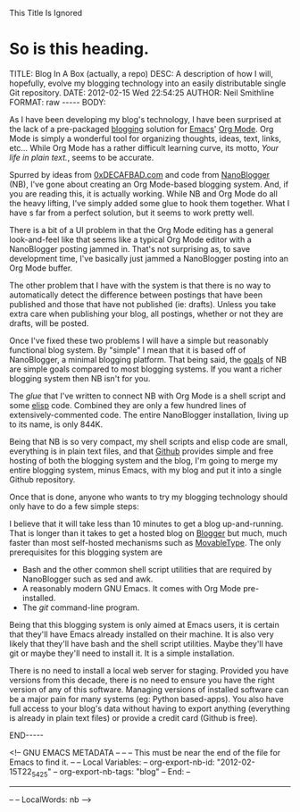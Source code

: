 
This Title Is Ignored
* So is this heading.

#+BEGIN_HTML

<!-- NANOBLOGGER METADATA - BEGIN -->

TITLE:  Blog In A Box (actually, a repo)
DESC:   A description of how I will, hopefully, evolve my blogging technology into an easily distributable single Git repository.
DATE:   2012-02-15 Wed 22:54:25
AUTHOR: Neil Smithline
FORMAT: raw
-----
BODY:
<!-- NANOBLOGGER METADATA - END -->

<!-- The posting body follows this END_HTML directive -->
#+END_HTML

As I have been developing my blog's technology, I have been surprised at the lack of a pre-packaged [[http://en.wikipedia.org/wiki/Blog][blogging]] solution for [[http://www.gnu.org/software/emacs/][Emacs]]' [[http://orgmode.org/][Org Mode]]. Org Mode is simply a wonderful tool for organizing thoughts, ideas, text, links, etc... While Org Mode has a rather difficult learning curve, its motto, /Your life in plain text./, seems to be accurate.

Spurred by ideas from [[http://decafbad.com][0xDECAFBAD.com]] and code from [[http://nanoblogger.sourceforge.net/][NanoBlogger]] (NB), I've gone about creating an Org Mode-based blogging system. And, if you are reading this, it is actually working. While NB and Org Mode do all the heavy lifting, I've simply added some glue to hook them together. What I have s far from a perfect solution, but it seems to work pretty well. 

There is a bit of a UI problem in that the Org Mode editing has a general look-and-feel like that seems like a typical Org Mode editor with a NanoBlogger posting jammed in. That's not surprising as, to save development time, I've basically just jammed a NanoBlogger posting into an Org Mode buffer.

The other problem that I have with the system is that there is no way to automatically detect the difference between postings that have been published and those that have not published (ie: drafts). Unless you take extra care when publishing your blog, all postings, whether or not they are drafts, will be posted.

Once I've fixed these two problems I will have a simple but reasonably functional blog system. By "simple" I mean that it is based off of NanoBlogger, a minimal blogging platform. That being said, the [[http://nanoblogger.sourceforge.net/][goals]] of NB are simple goals compared to most blogging systems. If you want a richer blogging system then NB isn't for you.

The /glue/ that I've written to connect NB with Org Mode is a shell script and some [[http://en.wikipedia.org/wiki/Elisp][elisp]] code. Combined they are only a few hundred lines of extensively-commented code. The entire NanoBlogger installation, living up to its name, is only 844K. 

Being that NB is so very compact, my shell scripts and elisp code are small, everything is in plain text files, and that [[http://github.com][Github]] provides simple and free hosting of both the blogging system and the blog, I'm going to merge my entire blogging system, minus Emacs, with my blog and put it into a single Github repository. 

Once that is done, anyone who wants to try my blogging technology should only have to do a few simple steps:
  # Fork my blog to their own Github repository.
  # Clone their copy of my blog to their computer.
  # Delete my blog postings (I'm assuming people will want to create their own postings and not republish mine).
  # Run emacs and load the single elisp glue file I've created.
  # Start blogging.

I believe that it will take less than 10 minutes to get a blog up-and-running. That is longer than it takes to get a hosted blog on [[http://www.blogger.com][Blogger]] but much, much faster than most self-hosted mechanisms such as [[http://www.movabletype.com/][MovableType]]. The only prerequisites for this blogging system are
  - Bash and the other common shell script utilities that are required by NanoBlogger such as sed and awk.
  - A reasonably modern GNU Emacs. It comes with Org Mode pre-installed.
  - The /git/ command-line program.

Being that this blogging system is only aimed at Emacs users, it is certain that they'll have Emacs already installed on their machine. It is also very likely that they'll have bash and the shell script utilities. Maybe they'll have git or maybe they'll need to install it. It is a simple installation.

There is no need to install a local web server for staging. Provided you have versions from this decade, there is no need to ensure you have the right version of any of this software. Managing versions of installed software can be a major pain for many systems (eg: Python based-apps). You also have full access to your blog's data without having to export anything (everything is already in plain text files) or provide a credit card (Github is free).


#+BEGIN_HTML

END-----
<!-- The end of the NanoBlogger posting -->

#+END_HTML

<!-- GNU EMACS METADATA --
--
-- This must be near the end of the file for Emacs to find it.
--
-- Local Variables:
-- org-export-nb-id:     "2012-02-15T22_54_25"
-- org-export-nb-tags:   "blog"
-- End: 
--
------------------------------------------------
--
-- LocalWords: nb
-->

